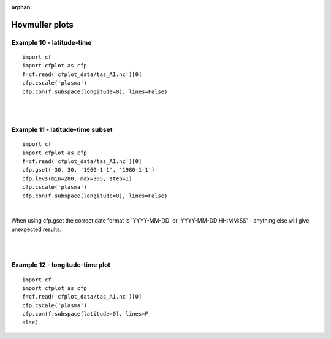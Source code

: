 :orphan:

.. _hovmuller:

Hovmuller plots
***************

Example 10 - latitude-time
--------------------------

.. image::  images/fig10.png
   :scale: 52%

::

   import cf
   import cfplot as cfp
   f=cf.read('cfplot_data/tas_A1.nc')[0]
   cfp.cscale('plasma')
   cfp.con(f.subspace(longitude=0), lines=False)


|
|


Example 11 - latitude-time subset
---------------------------------

.. image::  images/fig11.png
   :scale: 52%

::

   import cf
   import cfplot as cfp
   f=cf.read('cfplot_data/tas_A1.nc')[0]
   cfp.gset(-30, 30, '1960-1-1', '1980-1-1')
   cfp.levs(min=280, max=305, step=1)
   cfp.cscale('plasma')
   cfp.con(f.subspace(longitude=0), lines=False)

|


When using cfp.gset the correct date format is 'YYYY-MM-DD' or 'YYYY-MM-DD HH:MM:SS' - anything else will give unexpected results.

|
|



Example 12 - longitude-time plot
------------------------------------------------------

.. image::  images/fig12.png
   :scale: 52%


::

   import cf
   import cfplot as cfp
   f=cf.read('cfplot_data/tas_A1.nc')[0]
   cfp.cscale('plasma')
   cfp.con(f.subspace(latitude=0), lines=F
   alse)
